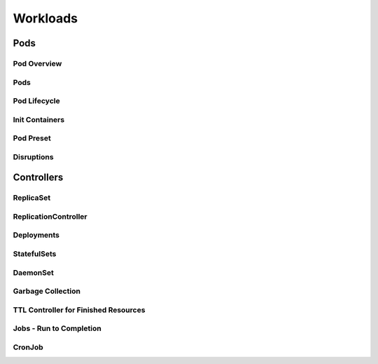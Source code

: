 Workloads
*********

Pods
====

Pod Overview
------------

Pods
----

Pod Lifecycle
-------------

Init Containers
---------------

Pod Preset
----------

Disruptions
-----------

Controllers
===========

ReplicaSet
----------

ReplicationController
---------------------

Deployments
-----------

StatefulSets
------------

DaemonSet
---------

Garbage Collection
------------------

TTL Controller for Finished Resources
-------------------------------------

Jobs - Run to Completion
------------------------

CronJob
-------
